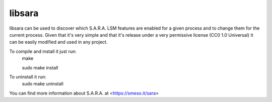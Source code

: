 =======
libsara
=======

libsara can be used to discover which S.A.R.A. LSM features are enabled
for a given process and to change them for the current process.
Given that it's very simple and that it's release under a very
permissive license (CC0 1.0 Universal) it can be easily modified
and used in any project.

To compile and install it just run:
	make

	sudo make install

To uninstall it run:
	sudo make uninstall

You can find more information about S.A.R.A. at <https://smeso.it/sara>
